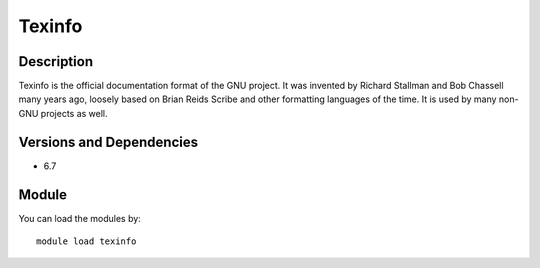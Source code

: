 .. _backbone-label:

Texinfo
==============================

Description
~~~~~~~~
Texinfo is the official documentation format of the GNU project. It was invented by Richard Stallman and Bob Chassell many years ago, loosely based on Brian Reids Scribe and other formatting languages of the time. It is used by many non-GNU projects as well.

Versions and Dependencies
~~~~~~~~
- 6.7

Module
~~~~~~~~
You can load the modules by::

    module load texinfo

